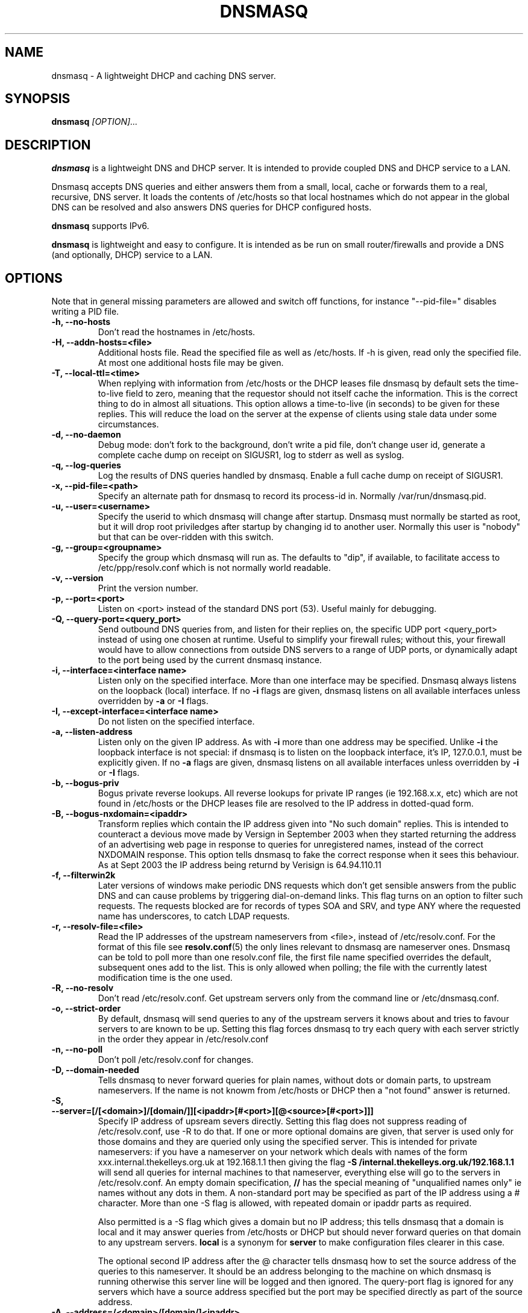 .TH DNSMASQ 8
.SH NAME
dnsmasq \- A lightweight DHCP and caching DNS server.
.SH SYNOPSIS
.B dnsmasq
.I [OPTION]...
.SH "DESCRIPTION"
.BR dnsmasq
is a lightweight DNS and DHCP server. It is intended to provide coupled DNS and DHCP service to a
LAN.
.PP
Dnsmasq accepts DNS queries and either answers them from a small, local,
cache or forwards them to a real, recursive, DNS server. It loads the
contents of /etc/hosts so that local hostnames
which do not appear in the global DNS can be resolved and also answers
DNS queries for DHCP configured hosts.
.PP
.BR dnsmasq 
supports IPv6.
.PP
.BR dnsmasq
is lightweight and easy to configure. It is intended as be run on
small router/firewalls and  provide a DNS (and optionally, DHCP) service to a LAN.
.SH OPTIONS
Note that in general missing parameters are allowed and switch off
functions, for instance "--pid-file=" disables writing a PID file.
.TP
.B \-h, --no-hosts
Don't read the hostnames in /etc/hosts.
.TP
.B \-H, --addn-hosts=<file>
Additional hosts file. Read the specified file as well as /etc/hosts. If -h is given, read
only the specified file. At most one additional hosts file may be
given.
.TP
.B \-T, --local-ttl=<time>
When replying with information from /etc/hosts or the DHCP leases
file dnsmasq by default sets the time-to-live field to zero, meaning
that the requestor should not itself cache the information. This is
the correct thing to do in almost all situations. This option allows a
time-to-live (in seconds) to be given for these replies. This will
reduce the load on the server at the expense of clients using stale
data under some circumstances.
.TP
.B \-d, --no-daemon
Debug mode: don't fork to the background, don't write a pid file,
don't change user id, generate a complete cache dump on receipt on
SIGUSR1, log to stderr as well as syslog.
.TP
.B \-q, --log-queries
Log the results of DNS queries handled by dnsmasq. Enable a full cache dump on receipt of SIGUSR1.
.TP
.B \-x, --pid-file=<path>
Specify an alternate path for dnsmasq to record its process-id in. Normally /var/run/dnsmasq.pid.
.TP
.B \-u, --user=<username>
Specify the userid to which dnsmasq will change after startup. Dnsmasq must normally be started as root, but it will drop root 
priviledges after startup by changing id to another user. Normally this user is "nobody" but that 
can be over-ridden with this switch.
.TP
.B \-g, --group=<groupname> 
Specify the group which dnsmasq will run
as. The defaults to "dip", if available, to facilitate access to
/etc/ppp/resolv.conf which is not normally world readable.
.TP
.B \-v, --version
Print the version number.
.TP
.B \-p, --port=<port>
Listen on <port> instead of the standard DNS port (53). Useful mainly for
debugging.
.TP
.B \-Q, --query-port=<query_port>
Send outbound DNS queries from, and listen for their replies on, the specific UDP port <query_port> instead of using one chosen at runtime.  Useful to simplify your
firewall rules; without this, your firewall would have to allow connections from outside DNS servers to a range of UDP ports, or dynamically adapt to the
port being used by the current dnsmasq instance.
.TP
.B \-i, --interface=<interface name>
Listen only on the specified interface. More than one interface may be specified. Dnsmasq always listens on the loopback (local) interface. If no
.B \-i
flags are given, dnsmasq listens on all available interfaces unless overridden by 
.B \-a
or
.B \-I
flags.
.TP
.B \-I, --except-interface=<interface name>
Do not listen on the specified interface.
.TP 
.B \-a, --listen-address
Listen only on the given IP address. As with 
.B \-i
more than one address may be specified. Unlike 
.B \-i
the loopback interface is not special: if dnsmasq is to listen on the loopback interface, 
it's IP, 127.0.0.1, must be explicitly given. If no 
.B \-a
flags are given, dnsmasq listens on all available interfaces unless overridden by 
.B \-i
or
.B \-I
flags.
.TP
.B \-b, --bogus-priv
Bogus private reverse lookups. All reverse lookups for private IP ranges (ie 192.168.x.x, etc)
which are not found in /etc/hosts or the DHCP leases file are resolved to the IP address in dotted-quad form.
.TP
.B \-B, --bogus-nxdomain=<ipaddr>
Transform replies which contain the IP address given into "No such
domain" replies. This is intended to counteract a devious move made by
Versign in September 2003 when they started returning the address of
an advertising web page in response to queries for unregistered names,
instead of the correct NXDOMAIN response. This option tells dnsmasq to
fake the correct response when it sees this behaviour. As at Sept 2003
the IP address being returnd by Verisign is 64.94.110.11
.TP
.B \-f, --filterwin2k
Later versions of windows make periodic DNS requests which don't get sensible answers from
the public DNS and can cause problems by triggering dial-on-demand links. This flag turns on an option
to filter such requests. The requests blocked are for records of types SOA and SRV, and type ANY where the 
requested name has underscores, to catch LDAP requests.
.TP
.B \-r, --resolv-file=<file>
Read the IP addresses of the upstream nameservers from <file>, instead of
/etc/resolv.conf. For the format of this file see
.BR resolv.conf (5) 
the only lines relevant to dnsmasq are nameserver ones. Dnsmasq can
be told to poll more than one resolv.conf file, the first file name  specified
overrides the default, subsequent ones add to the list. This is only
allowed when polling; the file with the currently latest modification
time is the one used. 
.TP
.B \-R, --no-resolv
Don't read /etc/resolv.conf. Get upstream servers only from the command
line or /etc/dnsmasq.conf.
.TP
.B \-o, --strict-order
By default, dnsmasq will send queries to any of the upstream servers
it knows about and tries to favour servers to are known to
be up. Setting this flag forces dnsmasq to try each query with each
server strictly in the order they appear in /etc/resolv.conf
.TP
.B \-n, --no-poll
Don't poll /etc/resolv.conf for changes.
.TP
.B \-D, --domain-needed
Tells dnsmasq to never forward queries for plain names, without dots
or domain parts, to upstream nameservers. If the name is not knowm
from /etc/hosts or DHCP then a "not found" answer is returned.
.TP
.B \-S, --server=[/[<domain>]/[domain/]][<ipaddr>[#<port>][@<source>[#<port>]]]
Specify IP address of upsream severs directly. Setting this flag does
not suppress reading of /etc/resolv.conf, use -R to do that. If one or
more 
optional domains are given, that server is used only for those domains
and they are queried only using the specified server. This is
intended for private nameservers: if you have a nameserver on your
network which deals with names of the form
xxx.internal.thekelleys.org.uk at 192.168.1.1 then giving  the flag 
.B -S /internal.thekelleys.org.uk/192.168.1.1 
will send all queries for
internal machines to that nameserver, everything else will go to the
servers in /etc/resolv.conf. An empty domain specification,
.B // 
has the special meaning of "unqualified names only" ie names without any
dots in them. A non-standard port may be specified as 
part of the IP
address using a # character.
More than one -S flag is allowed, with
repeated domain or ipaddr parts as required. 

Also permitted is a -S
flag which gives a domain but no IP address; this tells dnsmasq that
a domain is local and it may answer queries from /etc/hosts or DHCP
but should never forward queries on that domain to any upstream
servers.
.B local
is a synonym for
.B server
to make configuration files clearer in this case.

The optional second IP address after the @ character tells
dnsmasq how to set the source address of the queries to this
nameserver. It should be an address belonging to the machine on which
dnsmasq is running otherwise this server line will be logged and then
ignored. The query-port flag is ignored for any servers which have a
source address specified but the port may be specified directly as
part of the source address.
.TP
.B \-A, --address=/<domain>/[domain/]<ipaddr>
Specify an IP address to return for any host in the given domains.
Queries in the domains are never forwarded and always replied to
with the specified IP address which may be IPv4 or IPv6. To give
both IPv4 and IPv6 addresses for a domain, use repeated -A flags.
Note that /etc/hosts and DHCP leases override this for individual
names. A common use of this is to redirect the entire doubleclick.net
domain to some friendly local web server to avoid banner ads.
.TP
.B \-m, --mx-host=<mx name>
Return an MX record named <mx name> pointing to the host specified in the --mx-target switch
or, if that switch is not given, the host on which dnsmasq 
is running. This is useful for directing mail from systems on a LAN
to a central server.
.TP 
.B \-t, --mx-target=<hostname>
Specify target for the MX record returned by dnsmasq. See --mx-host. Note that to turn on the MX function, 
at least one of --mx-host and --mx-target must be set. If only one of --mx-host and --mx-target 
is set, the other defaults to the hostname of the machine on which dnsmasq is running.
.TP
.B \-e, --selfmx
Return an MX record pointing to itself for each local
machine. Local machines are those in /etc/hosts or with DHCP leases.
.TP 
.B \-L, --localmx
Return an MX record pointing to the host given by mx-target (or the
machine on which dnsmasq is running) for each
local machine. Local machines are those in /etc/hosts or with DHCP
leases.
.TP
.B \-c, --cache-size=<cachesize>
Set the size of dnsmasq's cache. The default is 150 names. Setting the cache size to zero disables caching.
.TP
.B \-N, --no-negcache
Disable negative caching. Negative caching allows dnsmasq to remember
"no such domain" answers from upstream nameservers and answer
identical queries without forwarding them again. This flag disables
negative caching.
.TP
.B \-F, --dhcp-range=<start-addr>,<end-addr>[,<default lease time>]
Enable the DHCP server. Addresses will be given out from the range
<start-addr> to <end-addr>, both of which must be on the network
attached to a local interface. If the lease time is given, then leases
will be given for that length of time. The lease time is on seconds,
or minutes (eg 45m) or hours (eg 1h) or the literal "infinite". This
option may be repeated, with different addresses, to enable DHCP
service on more than one local interface. (Use of more than one
interface currently only works under Linux.)
.TP
.B \-G, --dhcp-host=[[<hwaddr>]|[id:<client_id>]][,<ipaddr>][,<hostname>][,<lease_time>]
Specify per host parameters for the DHCP server. This allows a machine
with a particular hardware address to be always allocated the same
hostname, IP address and lease time. A hostname specified like this
overrides any supplied by the DHCP client on the machine. It is also
allowable to ommit the hardware address and include the hostname, in
which case the IP address and lease times will apply to any machine
claiming that name. For example 
.B --dhcp-host=00:20:e0:3b:13:af,wap,infinite 
tells dnsmasq to give
the machine with ethernet address 00:20:e0:3b:13:af the name wap, and
an infinite DHCP lease. 
.B --dhcp-host=lap,192.168.0.199 
tells
dnsmasq to always allocate the machine lap the IP address
192.168.0.199. Addresses allocated like this are not contrained to be
in the range given by the --dhcp-range option, but they must be on the
network being served by the DHCP server. It is allowed to use client identifiers rather than
hardware addresses to identify hosts by prefixing with 'id:'. Thus: 
.B --dhcp-host=id:01:02:03:04,..... 
refers to the host with client identifier 01:02:03:04. It is also
allowed to specify the client ID as text, like this:
.B --dhcp-host=id:clientidastext,.....
.TP
.B \-O, --dhcp-option=<opt>,<value>[,<value>]
Specfify different or extra options to DHCP clients. By default,
dnsmasq sends some standard options to DHCP clients, the netmask and
broadcast address are set to the same as the host running dnsmasq, and
the DNS server and default route are set to the address of the machine
running dnsmasq. If the domain name option has been set, that is sent.
This option allows these defaults to be overridden,
or other options specified. The <opt> is the number of the option, as
specfied in RFC2132. For example, to set the default route option to 
192.168.4.4, do 
.B --dhcp-option=3,192.168.4.4
and to set the time-server address to 192.168.0.4, do
.B dhcp-option=42,192.168.0.4
Be careful: no checking is done that the correct type of data for the
option number is sent, and there are option numbers for which it is not
possible to generate the correct data type; it is quite possible to
persuade dnsmasq to generate illegal DHCP packets with injudicious use
of this flag.
.TP
.B \-M, --dhcp-boot=<filename>,[<servername>[,<server address>]]
Set BOOTP options to be returned by the DHCP server. These are needed
for machines which network boot, and tell the machine where to collect
its initial configuration.
.TP  
.B \-l, --dhcp-leasefile=<path>
Use the specified file to store DHCP lease information.
.TP
.B \-s, --domain=<domain>
Specifies the domain for the DHCP server. This has two effects;
firstly it causes the DHCP server to return the domain to any hosts
which request it, and secondly it sets the domain which it is legal
for DHCP-configured hosts to claim. The intention is to constrain hostnames so that an untrusted host on the LAN cannot advertise it's name via dhcp as e.g. "microsoft.com" and capture traffic not meant for it. If no domain suffix is specified, then any DHCP hostname with a domain part (ie with a period) will be disallowed and logged. If suffix is specified, then hostnames with a domain part are allowed, provided the domain part matches the suffix. In addition, when a suffix is set then hostnames without a domain part have the suffix added as an optional domain part. Eg on my network I can set 
.B --domain-suffix=thekelleys.org.uk
and have a machine whose DHCP hostname is "laptop". The IP address for that machine is available from 
.B dnsmasq
both as "laptop" and "laptop.thekelleys.org.uk".
.TP
.B \-E, --expand-hosts
Add the domain-suffix to simple names (without a period) in /etc/hosts
in the same way as for DHCP-derived names.
.SH CONFIG FILE
At startup, dnsmasq reads /etc/dnsmasq.conf, if it exists. The format of this
file consists of one option per line, exactly as the long options detailed 
in the OPTIONS section but without the leading "--". Lines starting with # are comments and ignored. For
options which may only be specified once, /etc/dnsmasq.conf overrides 
the command line. Use the --conf-file option to specify a different
configuration file.
.SH NOTES
When it receives a SIGHUP, 
.B dnsmasq 
clears its cache and then re-loads /etc/hosts. If 
.B
--no-poll
is set SIGHUP also re-reads /etc/resolv.conf. SIGHUP
does NOT re-read /etc/dnsmasq.conf.
.PP
When it receives a SIGUSR1,
.B dnsmasq 
writes cache statistics to the system log. It writes the cache size,
the number of names which have had to removed from the cache before
they expired in order to make room for new names and the total number
of names that have been inserted into the cache. In 
.B --no-daemon
mode or when full logging is enabled (-q), a complete dump of the contents of the cache is made.
.PP
When it receives a SIGUSR2,
.B dnsmasq
re-scans network interfaces. This is required if it is to listen for
queries on newly created interfaces or interfaces which have changed IP
address. For this facility to work, dnsmasq must be told to continue
running as user root, using 
.B --user=root
.PP
Dnsmasq is a DNS query forwarder: it it not capable of recursively
answering arbitrary queries starting from the root servers but
forwards such queries to a fully recursive upstream DNS server which is
typically provided by an ISP. By default, dnsmasq reads
/etc/resolv.conf to discover the IP
addresses of the upstream nameservers it should use, since the
information is typically stored there. Unless
.B --no-poll
is used,
.B dnsmasq
checks the modification time of /etc/resolv.conf (or 
equivalent if 
.B \--resolv-file 
is used) and re-reads it if it changes. This allows the DNS servers to
be set dynamically by PPP or DHCP since both protocols provide the
information.
Absence of /etc/resolv.conf is not an error
since it may not have been created before a PPP connection exists. Dnsmasq 
simply keeps checking in case /etc/resolv.conf is created at any
time. Dnsmasq can be told to parse more than one resolv.conf
file. This is useful on a laptop, where both PPP and DHCP may be used:
dnsmasq can be set to poll both /etc/ppp/resolv.conf and
/etc/dhcpc/resolv.conf and will use the contents of whichever changed
last, giving automatic switching between DNS servers.
.PP
Upstream servers may also be specified on the command line or in
/etc/dnsmasq.conf. These server specifications optionally take a
domain name which tells dnsmasq to use that server only to find names
in that particular domain.
.PP
In order to configure dnsmasq to act as cache for the host on which it is running, put "nameserver 127.0.0.1" in
.I /etc/resolv.conf
to force local processes to send queries to
dnsmasq. Then either specify the upstream servers directly to dnsmasq
using 
.B \--server
options or put their addresses real in another file, say
.I /etc/resolv.dnsmasq
and run dnsmasq with the 
.B \-r /etc/resolv.dnsmasq
option. This second technique allows for dynamic update of the server
addresses by PPP or DHCP.
.SH FILES
.IR /etc/dnsmasq.conf

.IR /etc/resolv.conf

.IR /etc/hosts

.IR /var/lib/misc/dnsmasq.leases

.IR /var/run/dnsmasq.pid
.SH SEE ALSO
.BR dhcp.leases (5),
.BR hosts (5), 
.BR resolver (5)
.SH AUTHOR
This manual page was written by Simon Kelley <simon@thekelleys.org.uk>.


